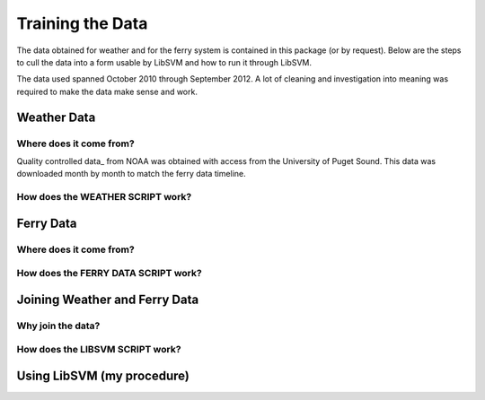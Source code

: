 Training the Data
=================
The data obtained for weather and for the ferry system is contained in this
package (or by request).  Below are the steps to cull the data into a form
usable by LibSVM and how to run it through LibSVM.

The data used spanned October 2010 through September 2012.  A lot of cleaning
and investigation into meaning was required to make the data make sense and work.

Weather Data
++++++++++++
Where does it come from?
------------------------
Quality controlled data_ from NOAA was obtained with access from the University
of Puget Sound.  This data was downloaded month by month to match the ferry
data timeline.

How does the WEATHER SCRIPT work?
---------------------------------

Ferry Data
++++++++++
Where does it come from?
------------------------

How does the FERRY DATA SCRIPT work?
------------------------------------


Joining Weather and Ferry Data
++++++++++++++++++++++++++++++
Why join the data?
------------------

How does the LIBSVM SCRIPT work?
--------------------------------

Using LibSVM (my procedure)
+++++++++++++++++++++++++++

.. _data http://cdo.ncdc.noaa.gov/qclcd/QCLCD?prior=N
